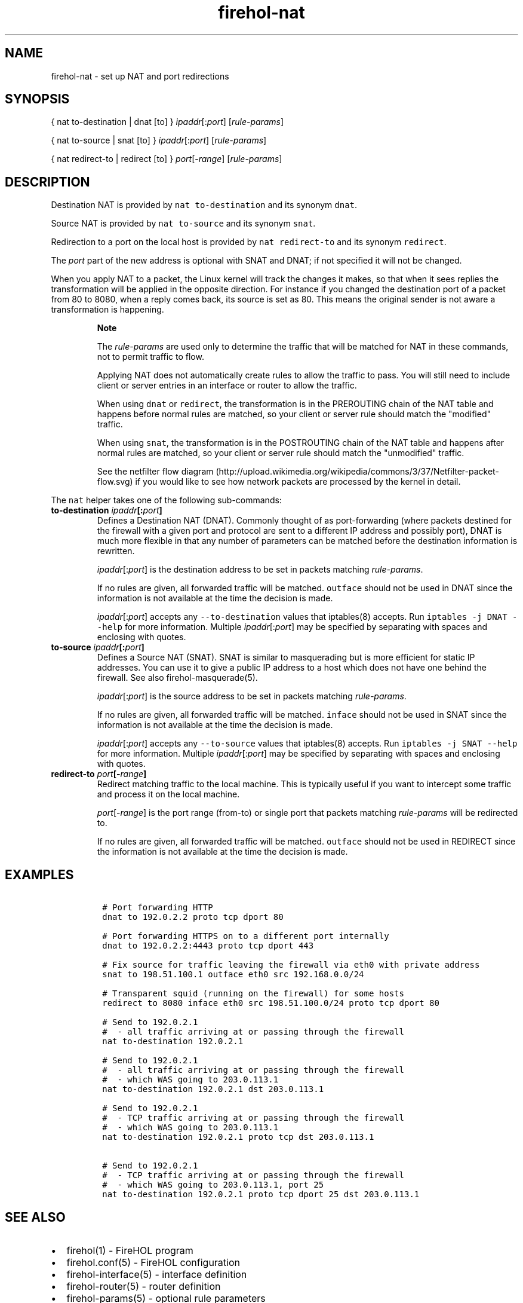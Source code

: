 .TH "firehol\-nat" "5" "Built 10 Jan 2016" "FireHOL Reference" "2.0.4"
.nh
.SH NAME
.PP
firehol\-nat \- set up NAT and port redirections
.SH SYNOPSIS
.PP
{ nat to\-destination | dnat [to] } \f[I]ipaddr\f[][:\f[I]port\f[]]
[\f[I]rule\-params\f[]]
.PP
{ nat to\-source | snat [to] } \f[I]ipaddr\f[][:\f[I]port\f[]]
[\f[I]rule\-params\f[]]
.PP
{ nat redirect\-to | redirect [to] } \f[I]port\f[][\-\f[I]range\f[]]
[\f[I]rule\-params\f[]]
.SH DESCRIPTION
.PP
Destination NAT is provided by \f[C]nat\ to\-destination\f[] and its
synonym \f[C]dnat\f[].
.PP
Source NAT is provided by \f[C]nat\ to\-source\f[] and its synonym
\f[C]snat\f[].
.PP
Redirection to a port on the local host is provided by
\f[C]nat\ redirect\-to\f[] and its synonym \f[C]redirect\f[].
.PP
The \f[I]port\f[] part of the new address is optional with SNAT and
DNAT; if not specified it will not be changed.
.PP
When you apply NAT to a packet, the Linux kernel will track the changes
it makes, so that when it sees replies the transformation will be
applied in the opposite direction.
For instance if you changed the destination port of a packet from 80 to
8080, when a reply comes back, its source is set as 80.
This means the original sender is not aware a transformation is
happening.
.RS
.PP
\f[B]Note\f[]
.PP
The \f[I]rule\-params\f[] are used only to determine the traffic that
will be matched for NAT in these commands, not to permit traffic to
flow.
.PP
Applying NAT does not automatically create rules to allow the traffic to
pass.
You will still need to include client or server entries in an interface
or router to allow the traffic.
.PP
When using \f[C]dnat\f[] or \f[C]redirect\f[], the transformation is in
the PREROUTING chain of the NAT table and happens before normal rules
are matched, so your client or server rule should match the "modified"
traffic.
.PP
When using \f[C]snat\f[], the transformation is in the POSTROUTING chain
of the NAT table and happens after normal rules are matched, so your
client or server rule should match the "unmodified" traffic.
.PP
See the netfilter flow
diagram (http://upload.wikimedia.org/wikipedia/commons/3/37/Netfilter-packet-flow.svg)
if you would like to see how network packets are processed by the kernel
in detail.
.RE
.PP
The \f[C]nat\f[] helper takes one of the following sub\-commands:
.TP
.B to\-destination \f[I]ipaddr\f[][:\f[I]port\f[]]
Defines a Destination NAT (DNAT).
Commonly thought of as port\-forwarding (where packets destined for the
firewall with a given port and protocol are sent to a different IP
address and possibly port), DNAT is much more flexible in that any
number of parameters can be matched before the destination information
is rewritten.
.RS
.PP
\f[I]ipaddr\f[][:\f[I]port\f[]] is the destination address to be set in
packets matching \f[I]rule\-params\f[].
.PP
If no rules are given, all forwarded traffic will be matched.
\f[C]outface\f[] should not be used in DNAT since the information is not
available at the time the decision is made.
.PP
\f[I]ipaddr\f[][:\f[I]port\f[]] accepts any \f[C]\-\-to\-destination\f[]
values that iptables(8) accepts.
Run \f[C]iptables\ \-j\ DNAT\ \-\-help\f[] for more information.
Multiple \f[I]ipaddr\f[][:\f[I]port\f[]] may be specified by separating
with spaces and enclosing with quotes.
.RE
.TP
.B to\-source \f[I]ipaddr\f[][:\f[I]port\f[]]
Defines a Source NAT (SNAT).
SNAT is similar to masquerading but is more efficient for static IP
addresses.
You can use it to give a public IP address to a host which does not have
one behind the firewall.
See also firehol\-masquerade(5).
.RS
.PP
\f[I]ipaddr\f[][:\f[I]port\f[]] is the source address to be set in
packets matching \f[I]rule\-params\f[].
.PP
If no rules are given, all forwarded traffic will be matched.
\f[C]inface\f[] should not be used in SNAT since the information is not
available at the time the decision is made.
.PP
\f[I]ipaddr\f[][:\f[I]port\f[]] accepts any \f[C]\-\-to\-source\f[]
values that iptables(8) accepts.
Run \f[C]iptables\ \-j\ SNAT\ \-\-help\f[] for more information.
Multiple \f[I]ipaddr\f[][:\f[I]port\f[]] may be specified by separating
with spaces and enclosing with quotes.
.RE
.TP
.B redirect\-to \f[I]port\f[][\-\f[I]range\f[]]
Redirect matching traffic to the local machine.
This is typically useful if you want to intercept some traffic and
process it on the local machine.
.RS
.PP
\f[I]port\f[][\-\f[I]range\f[]] is the port range (from\-to) or single
port that packets matching \f[I]rule\-params\f[] will be redirected to.
.PP
If no rules are given, all forwarded traffic will be matched.
\f[C]outface\f[] should not be used in REDIRECT since the information is
not available at the time the decision is made.
.RE
.SH EXAMPLES
.IP
.nf
\f[C]

\ #\ Port\ forwarding\ HTTP
\ dnat\ to\ 192.0.2.2\ proto\ tcp\ dport\ 80

\ #\ Port\ forwarding\ HTTPS\ on\ to\ a\ different\ port\ internally
\ dnat\ to\ 192.0.2.2:4443\ proto\ tcp\ dport\ 443

\ #\ Fix\ source\ for\ traffic\ leaving\ the\ firewall\ via\ eth0\ with\ private\ address
\ snat\ to\ 198.51.100.1\ outface\ eth0\ src\ 192.168.0.0/24

\ #\ Transparent\ squid\ (running\ on\ the\ firewall)\ for\ some\ hosts
\ redirect\ to\ 8080\ inface\ eth0\ src\ 198.51.100.0/24\ proto\ tcp\ dport\ 80

\ #\ Send\ to\ 192.0.2.1
\ #\ \ \-\ all\ traffic\ arriving\ at\ or\ passing\ through\ the\ firewall
\ nat\ to\-destination\ 192.0.2.1

\ #\ Send\ to\ 192.0.2.1
\ #\ \ \-\ all\ traffic\ arriving\ at\ or\ passing\ through\ the\ firewall
\ #\ \ \-\ which\ WAS\ going\ to\ 203.0.113.1
\ nat\ to\-destination\ 192.0.2.1\ dst\ 203.0.113.1

\ #\ Send\ to\ 192.0.2.1
\ #\ \ \-\ TCP\ traffic\ arriving\ at\ or\ passing\ through\ the\ firewall
\ #\ \ \-\ which\ WAS\ going\ to\ 203.0.113.1
\ nat\ to\-destination\ 192.0.2.1\ proto\ tcp\ dst\ 203.0.113.1

\ #\ Send\ to\ 192.0.2.1
\ #\ \ \-\ TCP\ traffic\ arriving\ at\ or\ passing\ through\ the\ firewall
\ #\ \ \-\ which\ WAS\ going\ to\ 203.0.113.1,\ port\ 25
\ nat\ to\-destination\ 192.0.2.1\ proto\ tcp\ dport\ 25\ dst\ 203.0.113.1
\f[]
.fi
.SH SEE ALSO
.IP \[bu] 2
firehol(1) \- FireHOL program
.IP \[bu] 2
firehol.conf(5) \- FireHOL configuration
.IP \[bu] 2
firehol\-interface(5) \- interface definition
.IP \[bu] 2
firehol\-router(5) \- router definition
.IP \[bu] 2
firehol\-params(5) \- optional rule parameters
.IP \[bu] 2
firehol\-masquerade(5) \- masquerade helper
.IP \[bu] 2
FireHOL Website (http://firehol.org/)
.IP \[bu] 2
FireHOL Online PDF Manual (http://firehol.org/firehol-manual.pdf)
.IP \[bu] 2
FireHOL Online HTML Manual (http://firehol.org/manual)
.IP \[bu] 2
NAT
HOWTO (http://www.netfilter.org/documentation/HOWTO/NAT-HOWTO-6.html)
.IP \[bu] 2
netfilter flow
diagram (http://upload.wikimedia.org/wikipedia/commons/3/37/Netfilter-packet-flow.svg)
.SH AUTHORS
FireHOL Team.

